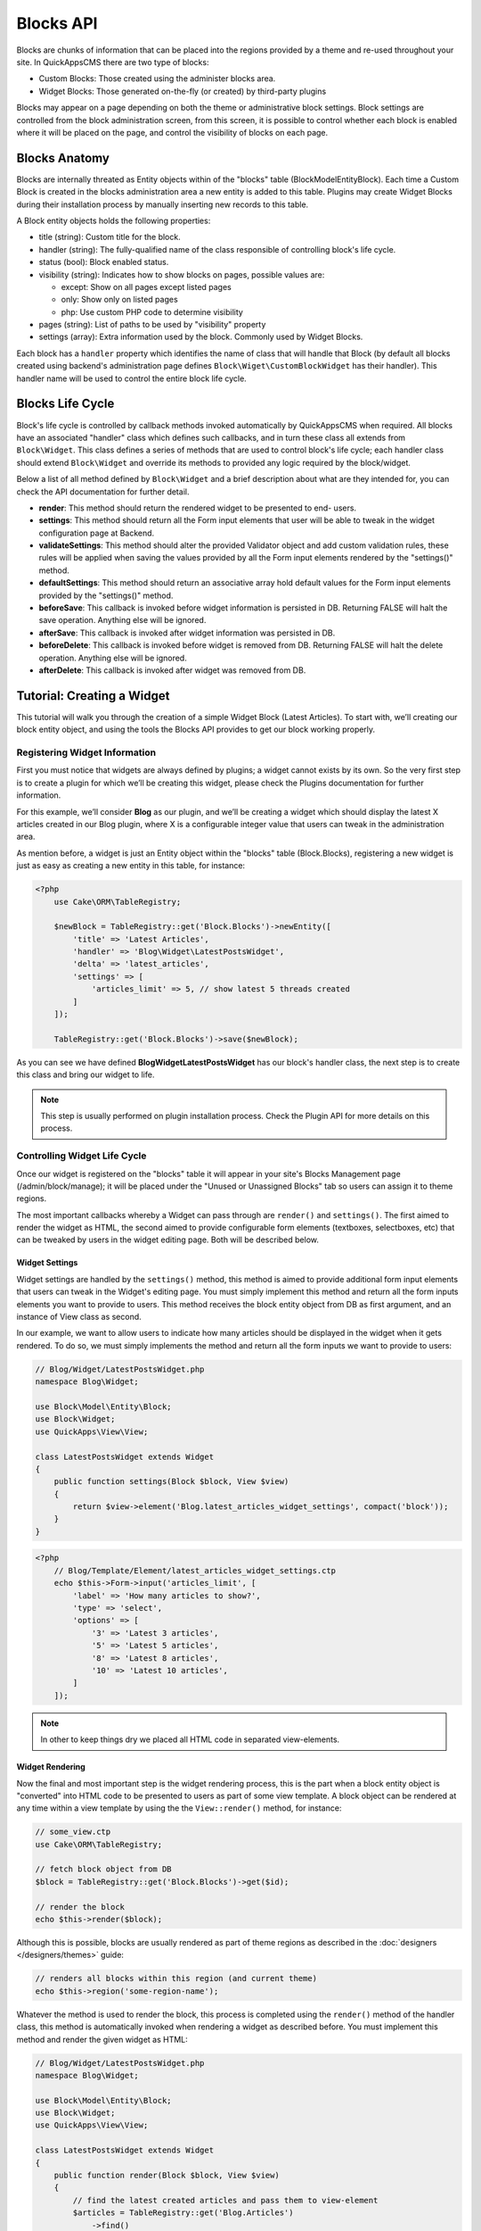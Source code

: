 Blocks API
##########

Blocks are chunks of information that can be placed into the regions provided by a
theme and re-used throughout your site. In QuickAppsCMS there are two type of
blocks:

-  Custom Blocks: Those created using the administer blocks area.
-  Widget Blocks: Those generated on-the-fly (or created) by third-party plugins

Blocks may appear on a page depending on both the theme or administrative block
settings. Block settings are controlled from the block administration screen, from
this screen, it is possible to control whether each block is enabled where it will
be placed on the page, and control the visibility of blocks on each page.

Blocks Anatomy
==============

Blocks are internally threated as Entity objects within of the "blocks" table
(Block\Model\Entity\Block). Each time a Custom Block is created in the blocks
administration area a new entity is added to this table. Plugins may create Widget
Blocks during their installation process by manually inserting new records to this
table.

A Block entity objects holds the following properties:

- title (string): Custom title for the block.

- handler (string): The fully-qualified name of the class responsible of controlling
  block's life cycle.

- status (bool): Block enabled status.

- visibility (string): Indicates how to show blocks on pages, possible values are:

  - except: Show on all pages except listed pages
  - only: Show only on listed pages
  - php: Use custom PHP code to determine visibility

- pages (string): List of paths to be used by "visibility" property
- settings (array): Extra information used by the block. Commonly used by Widget Blocks.

Each block has a ``handler`` property which identifies the name of class that will
handle that Block (by default all blocks created using backend's administration page
defines ``Block\Wiget\CustomBlockWidget`` has their handler). This handler name will
be used to control the entire block life cycle.

Blocks Life Cycle
=================

Block's life cycle is controlled by callback methods invoked automatically by
QuickAppsCMS when required. All blocks have an associated "handler" class which
defines such callbacks, and in turn these class all extends from ``Block\Widget``.
This class defines a series of methods that are used to control block's life cycle;
each handler class should extend ``Block\Widget`` and override its methods to
provided any logic required by the block/widget.

Below a list of all method defined by ``Block\Widget`` and a brief description about
what are they intended for, you can check the API documentation for further detail.

- **render**: This method should return the rendered widget to be presented to end-
  users.

- **settings**: This method should return all the Form input elements that user will
  be able to tweak in the widget configuration page at Backend.

- **validateSettings**: This method should alter the provided Validator object and
  add custom validation rules, these rules will be applied when saving the values
  provided by all the Form input elements rendered by the "settings()" method.

- **defaultSettings**: This method should return an associative array hold default
  values for the Form input elements provided by the "settings()" method.

- **beforeSave**: This callback is invoked before widget information is persisted in
  DB. Returning FALSE will halt the save operation. Anything else will be ignored.

- **afterSave**: This callback is invoked after widget information was persisted in
  DB.

- **beforeDelete**: This callback is invoked before widget is removed from DB.
  Returning FALSE will halt the delete operation. Anything else will be ignored.

- **afterDelete**: This callback is invoked after widget was removed from DB.


Tutorial: Creating a Widget
===========================

This tutorial will walk you through the creation of a simple Widget Block (Latest
Articles). To start with, we’ll creating our block entity object, and using the
tools the Blocks API provides to get our block working properly.


Registering Widget Information
------------------------------

First you must notice that widgets are always defined by plugins; a widget cannot
exists by its own. So the very first step is to create a plugin for which we’ll be
creating this widget, please check the Plugins documentation for further
information.

For this example, we’ll consider **Blog** as our plugin, and we’ll be creating a
widget which should display the latest X articles created in our Blog plugin, where
X is a configurable integer value that users can tweak in the administration area.

As mention before, a widget is just an Entity object within the "blocks" table
(Block.Blocks), registering a new widget is just as easy as creating a new entity in
this table, for instance:

.. code:: php

    <?php
        use Cake\ORM\TableRegistry;

        $newBlock = TableRegistry::get('Block.Blocks')->newEntity([
            'title' => 'Latest Articles',
            'handler' => 'Blog\Widget\LatestPostsWidget',
            'delta' => 'latest_articles',
            'settings' => [
                'articles_limit' => 5, // show latest 5 threads created
            ]
        ]);

        TableRegistry::get('Block.Blocks')->save($newBlock);

As you can see we have defined **Blog\Widget\LatestPostsWidget** has our block's
handler class, the next step is to create this class and bring our widget to life.

.. note::

    This step is usually performed on plugin installation process. Check the
    Plugin API for more details on this process.


Controlling Widget Life Cycle
-----------------------------

Once our widget is registered on the "blocks" table it will appear in your site's
Blocks Management page (/admin/block/manage); it will be placed under the "Unused or
Unassigned Blocks" tab so users can assign it to theme regions.

The most important callbacks whereby a Widget can pass through are ``render()`` and
``settings()``. The first aimed to render the widget as HTML, the second aimed to
provide configurable form elements (textboxes, selectboxes, etc) that can be tweaked
by users in the widget editing page. Both will be described below.

Widget Settings
~~~~~~~~~~~~~~~

Widget settings are handled by the ``settings()`` method, this method is aimed to
provide additional form input elements that users can tweak in the Widget's editing
page. You must simply implement this method and return all the form inputs elements
you want to provide to users. This method receives the block entity object from DB
as first argument, and an instance of View class as second.

In our example, we want to allow users to indicate how many articles should be
displayed in the widget when it gets rendered. To do so, we must simply implements
the method and return all the form inputs we want to provide to users:

.. code:: php

    // Blog/Widget/LatestPostsWidget.php
    namespace Blog\Widget;

    use Block\Model\Entity\Block;
    use Block\Widget;
    use QuickApps\View\View;

    class LatestPostsWidget extends Widget
    {
        public function settings(Block $block, View $view)
        {
            return $view->element('Blog.latest_articles_widget_settings', compact('block'));
        }
    }

.. code:: php

    <?php
        // Blog/Template/Element/latest_articles_widget_settings.ctp
        echo $this->Form->input('articles_limit', [
            'label' => 'How many articles to show?',
            'type' => 'select',
            'options' => [
                '3' => 'Latest 3 articles',
                '5' => 'Latest 5 articles',
                '8' => 'Latest 8 articles',
                '10' => 'Latest 10 articles',
            ]
        ]);

.. note::

    In other to keep things dry we placed all HTML code in separated view-elements.


Widget Rendering
~~~~~~~~~~~~~~~~

Now the final and most important step is the widget rendering process, this is the
part when a block entity object is "converted" into HTML code to be presented to
users as part of some view template. A block object can be rendered at any time
within a view template by using the the ``View::render()`` method, for instance:

.. code:: php

    // some_view.ctp
    use Cake\ORM\TableRegistry;

    // fetch block object from DB
    $block = TableRegistry::get('Block.Blocks')->get($id);

    // render the block
    echo $this->render($block);

Although this is possible, blocks are usually rendered as part of theme regions as
described in the :doc:`designers </designers/themes>` guide:

.. code:: php

    // renders all blocks within this region (and current theme)
    echo $this->region('some-region-name');

Whatever the method is used to render the block, this process is completed using the
``render()`` method of the handler class, this method is automatically invoked when
rendering a widget as described before. You must implement this method and render
the given widget as HTML:

.. code:: php

    // Blog/Widget/LatestPostsWidget.php
    namespace Blog\Widget;

    use Block\Model\Entity\Block;
    use Block\Widget;
    use QuickApps\View\View;

    class LatestPostsWidget extends Widget
    {
        public function render(Block $block, View $view)
        {
            // find the latest created articles and pass them to view-element
            $articles = TableRegistry::get('Blog.Articles')
                ->find()
                ->limit($block->settings['articles_limit'])
                ->order(['Articles.created' => 'DESC'])
                ->all();
            return $view->element('Blog.latest_articles_widget_render', compact('block', 'options', 'articles'));
        }

        public function settings(Block $block, View $view)
        {
            return $view->element('Blog.latest_articles_widget_settings', compact('block'));
        }
    }

Now, the final step is to create a view-template for actually rendering our block:

.. code:: php

    <!-- Blog/Template/Element/latest_articles_widget_render.ctp -->

    <h2>Latest Articles</h2>
    <ul>
        <?php foreach ($articles as $article): ?>
        <li><?php $article->get('title'); ?></li>
        <?php endforeach; ?>
    </ul>
